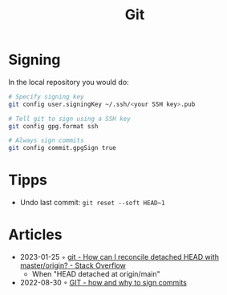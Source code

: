 :PROPERTIES:
:ID:       8e702808-9c1b-4770-9a88-fa2e24bdcd14
:END:
#+created: 20210518193246617
#+modified: 20210526100425952
#+revision: 0
#+filetags: :software:
#+title: Git
#+type: text/vnd.tiddlywiki

* Signing
In the local repository you would do:
#+begin_src sh
# Specify signing key
git config user.signingKey ~/.ssh/<your SSH key>.pub

# Tell git to sign using a SSH key
git config gpg.format ssh

# Always sign commits
git config commit.gpgSign true
#+end_src
* Tipps
 - Undo last commit: =git reset --soft HEAD~1=
* Articles
- 2023-01-25 ◦ [[https://stackoverflow.com/questions/5772192/how-can-i-reconcile-detached-head-with-master-origin][git - How can I reconcile detached HEAD with master/origin? - Stack Overflow]]
  - When "HEAD detached at origin/main"
- 2022-08-30 ◦ [[https://dev.to/andreasaugustin/git-how-and-why-to-sign-commits-35dn][GIT - how and why to sign commits]]
